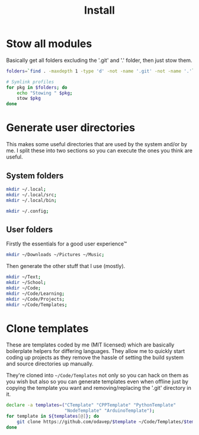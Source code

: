 #+TITLE: Install

* Stow all modules
Basically get all folders excluding the '.git' and '.' folder, then just stow them.
#+BEGIN_SRC sh
folders=`find . -maxdepth 1 -type 'd' -not -name '.git' -not -name '.'`;

# Symlink profiles
for pkg in $folders; do
	echo "Stowing " $pkg;
	stow $pkg
done
#+END_SRC
* Generate user directories
This makes some useful directories that are used by the system and/or by me. I
split these into two sections so you can execute the ones you think are useful.
** System folders
#+BEGIN_SRC sh
mkdir ~/.local;
mkdir ~/.local/src;
mkdir ~/.local/bin;

mkdir ~/.config;
#+END_SRC
** User folders
Firstly the essentials for a good user experience™
#+BEGIN_SRC sh
mkdir ~/Downloads ~/Pictures ~/Music;
#+END_SRC

Then generate the other stuff that I use (mostly).
#+BEGIN_SRC sh
mkdir ~/Text;
mkdir ~/School;
mkdir ~/Code;
mkdir ~/Code/Learning;
mkdir ~/Code/Projects;
mkdir ~/Code/Templates;
#+END_SRC
* Clone templates
These are templates coded by me (MIT licensed) which are basically boilerplate
helpers for differing languages. They allow me to quickly start coding up
projects as they remove the hassle of setting the build system and source
directories up manually.

They're cloned into =~/Code/Templates= not only so you can hack on them as you
wish but also so you can generate templates even when offline just by copying
the template you want and removing/replacing the '.git' directory in it.

#+BEGIN_SRC sh
declare -a templates=("CTemplate" "CPPTemplate" "PythonTemplate"
					  "NodeTemplate" "ArduinoTemplate");
for template in ${templates[@]}; do
	git clone https://github.com/odavep/$template ~/Code/Templates/$template;
done
#+END_SRC
